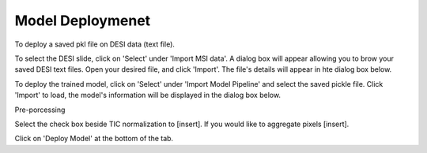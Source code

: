 Model Deploymenet 
########

To deploy a saved pkl file on DESI data (text file).

To select the DESI slide, click on 'Select' under 'Import MSI data'. A dialog box will appear allowing you to brow your saved DESI text files. Open your desired file, and click 'Import'. The file's details will appear in hte dialog box below. 

To deploy the trained model, click on 'Select' under 'Import Model Pipeline' and select the saved pickle file. Click 'Import' to load, the model's information will be displayed in the dialog box below.

Pre-porcessing

Select the check box beside TIC normalization to [insert]. If you would like to aggregate pixels [insert]. 

Click on 'Deploy Model' at the bottom of the tab. 